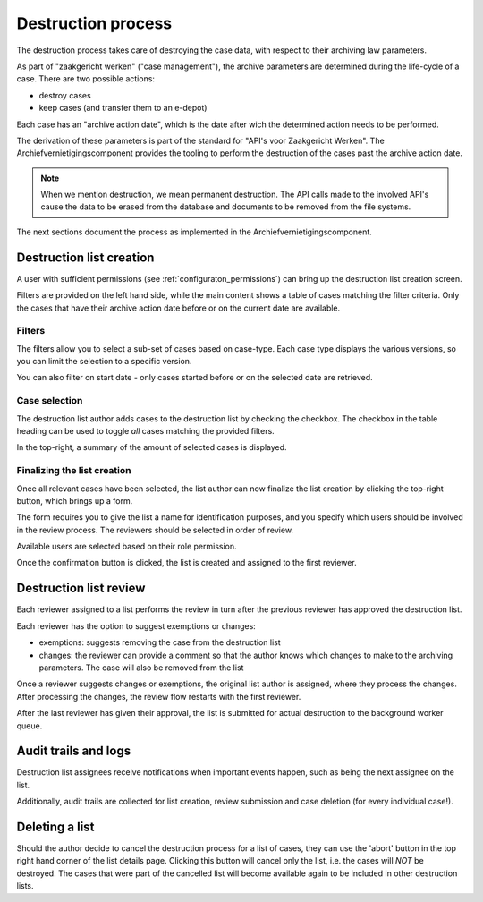 .. _destruction:

===================
Destruction process
===================

The destruction process takes care of destroying the case data, with respect to their
archiving law parameters.

As part of "zaakgericht werken" ("case management"), the archive parameters are
determined during the life-cycle of a case. There are two possible actions:

- destroy cases
- keep cases (and transfer them to an e-depot)

Each case has an "archive action date", which is the date after wich the determined
action needs to be performed.

The derivation of these parameters is part of the standard for
"API's voor Zaakgericht Werken". The Archiefvernietigingscomponent provides the tooling to perform the destruction
of the cases past the archive action date.

.. note:: When we mention destruction, we mean permanent destruction. The API calls made
   to the involved API's cause the data to be erased from the database and documents to
   be removed from the file systems.

The next sections document the process as implemented in the Archiefvernietigingscomponent.

Destruction list creation
=========================

A user with sufficient permissions (see :ref:`configuraton_permissions`) can bring up
the destruction list creation screen.

Filters are provided on the left hand side, while the main content shows a table of
cases matching the filter criteria. Only the cases that have their archive action date
before or on the current date are available.

Filters
-------

The filters allow you to select a sub-set of cases based on case-type. Each case type
displays the various versions, so you can limit the selection to a specific version.

You can also filter on start date - only cases started before or on the selected date
are retrieved.

Case selection
--------------

The destruction list author adds cases to the destruction list by checking the checkbox.
The checkbox in the table heading can be used to toggle *all* cases matching the
provided filters.

In the top-right, a summary of the amount of selected cases is displayed.

Finalizing the list creation
----------------------------

Once all relevant cases have been selected, the list author can now finalize the list
creation by clicking the top-right button, which brings up a form.

The form requires you to give the list a name for identification purposes, and you
specify which users should be involved in the review process. The reviewers should be
selected in order of review.

Available users are selected based on their role permission.

Once the confirmation button is clicked, the list is created and assigned to the first
reviewer.

Destruction list review
=======================

Each reviewer assigned to a list performs the review in turn after the previous reviewer
has approved the destruction list.

Each reviewer has the option to suggest exemptions or changes:

- exemptions: suggests removing the case from the destruction list
- changes: the reviewer can provide a comment so that the author knows which changes to
  make to the archiving parameters. The case will also be removed from the list

Once a reviewer suggests changes or exemptions, the original list author is assigned,
where they process the changes. After processing the changes, the review flow restarts
with the first reviewer.

After the last reviewer has given their approval, the list is submitted for actual
destruction to the background worker queue.

Audit trails and logs
=====================

Destruction list assignees receive notifications when important events happen, such as
being the next assignee on the list.

Additionally, audit trails are collected for list creation, review submission and case
deletion (for every individual case!).

Deleting a list
===============

Should the author decide to cancel the destruction process for a list of cases,
they can use the 'abort' button in the top right hand corner of the list details page.
Clicking this button will cancel only the list, i.e. the cases will *NOT* be destroyed.
The cases that were part of the cancelled list will become available again to be included
in other destruction lists.
